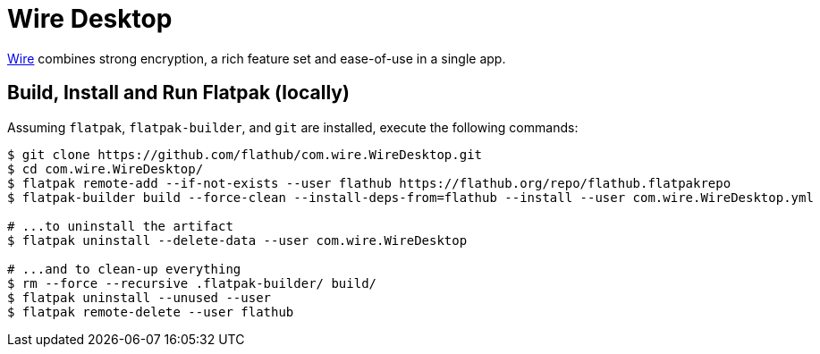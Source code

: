 = Wire Desktop
:uri-wire-home: https://wire.com/

{uri-wire-home}[Wire^] combines strong encryption, a rich feature set and ease-of-use in a single app.

== Build, Install and Run Flatpak (locally)

Assuming `flatpak`, `flatpak-builder`, and `git` are installed, execute the following commands:

[source,shell]
----
$ git clone https://github.com/flathub/com.wire.WireDesktop.git
$ cd com.wire.WireDesktop/
$ flatpak remote-add --if-not-exists --user flathub https://flathub.org/repo/flathub.flatpakrepo
$ flatpak-builder build --force-clean --install-deps-from=flathub --install --user com.wire.WireDesktop.yml

# ...to uninstall the artifact
$ flatpak uninstall --delete-data --user com.wire.WireDesktop

# ...and to clean-up everything
$ rm --force --recursive .flatpak-builder/ build/
$ flatpak uninstall --unused --user
$ flatpak remote-delete --user flathub
----
